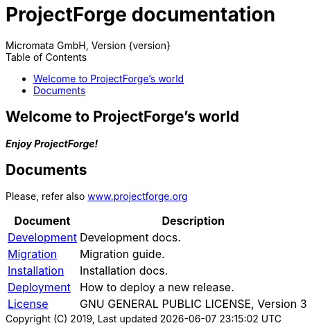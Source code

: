 ProjectForge documentation
==========================
Micromata GmbH, Version {version}
:toc:
:toclevels: 4

:last-update-label: Copyright (C) 2019, Last updated

ifdef::env-github,env-browser[:outfilesuffix: .adoc]

== Welcome to ProjectForge's world

*_Enjoy ProjectForge!_*

== Documents

Please, refer also https://www.projectforge.org/documentation.html[www.projectforge.org]

[%autowidth, frame="topbot",options="header"]
|=======
|Document | Description
|link:development{outfilesuffix}[Development]|Development docs.
|link:migration{outfilesuffix}[Migration]|Migration guide.
|link:installation{outfilesuffix}[Installation]|Installation docs.
|link:deployment{outfilesuffix}[Deployment]|How to deploy a new release.
|link:license{outfilesuffix}[License]| GNU GENERAL PUBLIC LICENSE, Version 3
|=======
